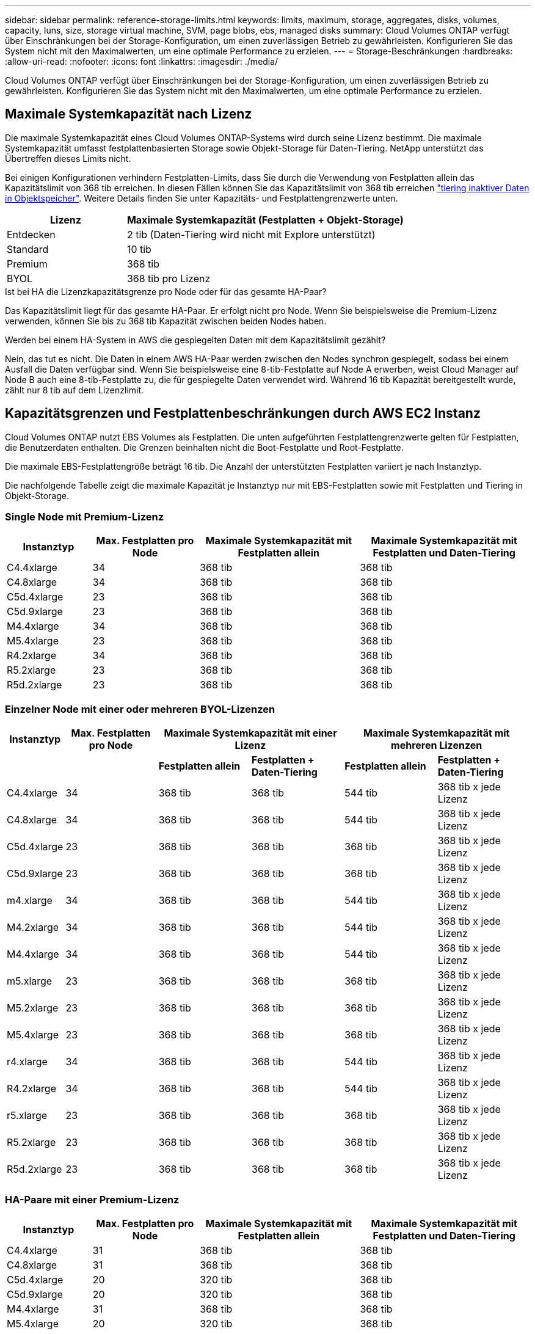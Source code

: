 ---
sidebar: sidebar 
permalink: reference-storage-limits.html 
keywords: limits, maximum, storage, aggregates, disks, volumes, capacity, luns, size, storage virtual machine, SVM, page blobs, ebs, managed disks 
summary: Cloud Volumes ONTAP verfügt über Einschränkungen bei der Storage-Konfiguration, um einen zuverlässigen Betrieb zu gewährleisten. Konfigurieren Sie das System nicht mit den Maximalwerten, um eine optimale Performance zu erzielen. 
---
= Storage-Beschränkungen
:hardbreaks:
:allow-uri-read: 
:nofooter: 
:icons: font
:linkattrs: 
:imagesdir: ./media/


[role="lead"]
Cloud Volumes ONTAP verfügt über Einschränkungen bei der Storage-Konfiguration, um einen zuverlässigen Betrieb zu gewährleisten. Konfigurieren Sie das System nicht mit den Maximalwerten, um eine optimale Performance zu erzielen.



== Maximale Systemkapazität nach Lizenz

Die maximale Systemkapazität eines Cloud Volumes ONTAP-Systems wird durch seine Lizenz bestimmt. Die maximale Systemkapazität umfasst festplattenbasierten Storage sowie Objekt-Storage für Daten-Tiering. NetApp unterstützt das Übertreffen dieses Limits nicht.

Bei einigen Konfigurationen verhindern Festplatten-Limits, dass Sie durch die Verwendung von Festplatten allein das Kapazitätslimit von 368 tib erreichen. In diesen Fällen können Sie das Kapazitätslimit von 368 tib erreichen https://docs.netapp.com/us-en/cloud-manager-cloud-volumes-ontap/concept-data-tiering.html["tiering inaktiver Daten in Objektspeicher"^]. Weitere Details finden Sie unter Kapazitäts- und Festplattengrenzwerte unten.

[cols="30,70"]
|===
| Lizenz | Maximale Systemkapazität (Festplatten + Objekt-Storage) 


| Entdecken | 2 tib (Daten-Tiering wird nicht mit Explore unterstützt) 


| Standard | 10 tib 


| Premium | 368 tib 


| BYOL | 368 tib pro Lizenz 
|===
.Ist bei HA die Lizenzkapazitätsgrenze pro Node oder für das gesamte HA-Paar?
Das Kapazitätslimit liegt für das gesamte HA-Paar. Er erfolgt nicht pro Node. Wenn Sie beispielsweise die Premium-Lizenz verwenden, können Sie bis zu 368 tib Kapazität zwischen beiden Nodes haben.

.Werden bei einem HA-System in AWS die gespiegelten Daten mit dem Kapazitätslimit gezählt?
Nein, das tut es nicht. Die Daten in einem AWS HA-Paar werden zwischen den Nodes synchron gespiegelt, sodass bei einem Ausfall die Daten verfügbar sind. Wenn Sie beispielsweise eine 8-tib-Festplatte auf Node A erwerben, weist Cloud Manager auf Node B auch eine 8-tib-Festplatte zu, die für gespiegelte Daten verwendet wird. Während 16 tib Kapazität bereitgestellt wurde, zählt nur 8 tib auf dem Lizenzlimit.



== Kapazitätsgrenzen und Festplattenbeschränkungen durch AWS EC2 Instanz

Cloud Volumes ONTAP nutzt EBS Volumes als Festplatten. Die unten aufgeführten Festplattengrenzwerte gelten für Festplatten, die Benutzerdaten enthalten. Die Grenzen beinhalten nicht die Boot-Festplatte und Root-Festplatte.

Die maximale EBS-Festplattengröße beträgt 16 tib. Die Anzahl der unterstützten Festplatten variiert je nach Instanztyp.

Die nachfolgende Tabelle zeigt die maximale Kapazität je Instanztyp nur mit EBS-Festplatten sowie mit Festplatten und Tiering in Objekt-Storage.



=== Single Node mit Premium-Lizenz

[cols="16,20,30,32"]
|===
| Instanztyp | Max. Festplatten pro Node | Maximale Systemkapazität mit Festplatten allein | Maximale Systemkapazität mit Festplatten und Daten-Tiering 


| C4.4xlarge | 34 | 368 tib | 368 tib 


| C4.8xlarge | 34 | 368 tib | 368 tib 


| C5d.4xlarge | 23 | 368 tib | 368 tib 


| C5d.9xlarge | 23 | 368 tib | 368 tib 


| M4.4xlarge | 34 | 368 tib | 368 tib 


| M5.4xlarge | 23 | 368 tib | 368 tib 


| R4.2xlarge | 34 | 368 tib | 368 tib 


| R5.2xlarge | 23 | 368 tib | 368 tib 


| R5d.2xlarge | 23 | 368 tib | 368 tib 
|===


=== Einzelner Node mit einer oder mehreren BYOL-Lizenzen

[cols="10,18,18,18,18,18"]
|===
| Instanztyp | Max. Festplatten pro Node 2+| Maximale Systemkapazität mit einer Lizenz 2+| Maximale Systemkapazität mit mehreren Lizenzen 


2+|  | *Festplatten allein* | *Festplatten + Daten-Tiering* | *Festplatten allein* | *Festplatten + Daten-Tiering* 


| C4.4xlarge | 34 | 368 tib | 368 tib | 544 tib | 368 tib x jede Lizenz 


| C4.8xlarge | 34 | 368 tib | 368 tib | 544 tib | 368 tib x jede Lizenz 


| C5d.4xlarge | 23 | 368 tib | 368 tib | 368 tib | 368 tib x jede Lizenz 


| C5d.9xlarge | 23 | 368 tib | 368 tib | 368 tib | 368 tib x jede Lizenz 


| m4.xlarge | 34 | 368 tib | 368 tib | 544 tib | 368 tib x jede Lizenz 


| M4.2xlarge | 34 | 368 tib | 368 tib | 544 tib | 368 tib x jede Lizenz 


| M4.4xlarge | 34 | 368 tib | 368 tib | 544 tib | 368 tib x jede Lizenz 


| m5.xlarge | 23 | 368 tib | 368 tib | 368 tib | 368 tib x jede Lizenz 


| M5.2xlarge | 23 | 368 tib | 368 tib | 368 tib | 368 tib x jede Lizenz 


| M5.4xlarge | 23 | 368 tib | 368 tib | 368 tib | 368 tib x jede Lizenz 


| r4.xlarge | 34 | 368 tib | 368 tib | 544 tib | 368 tib x jede Lizenz 


| R4.2xlarge | 34 | 368 tib | 368 tib | 544 tib | 368 tib x jede Lizenz 


| r5.xlarge | 23 | 368 tib | 368 tib | 368 tib | 368 tib x jede Lizenz 


| R5.2xlarge | 23 | 368 tib | 368 tib | 368 tib | 368 tib x jede Lizenz 


| R5d.2xlarge | 23 | 368 tib | 368 tib | 368 tib | 368 tib x jede Lizenz 
|===


=== HA-Paare mit einer Premium-Lizenz

[cols="16,20,30,32"]
|===
| Instanztyp | Max. Festplatten pro Node | Maximale Systemkapazität mit Festplatten allein | Maximale Systemkapazität mit Festplatten und Daten-Tiering 


| C4.4xlarge | 31 | 368 tib | 368 tib 


| C4.8xlarge | 31 | 368 tib | 368 tib 


| C5d.4xlarge | 20 | 320 tib | 368 tib 


| C5d.9xlarge | 20 | 320 tib | 368 tib 


| M4.4xlarge | 31 | 368 tib | 368 tib 


| M5.4xlarge | 20 | 320 tib | 368 tib 


| R4.2xlarge | 31 | 368 tib | 368 tib 


| R5.2xlarge | 20 | 320 tib | 368 tib 


| R5d.2xlarge | 20 | 320 tib | 368 tib 
|===


=== HA-Paare mit einer oder mehreren BYOL-Lizenzen

[cols="10,18,18,18,18,18"]
|===
| Instanztyp | Max. Festplatten pro Node 2+| Maximale Systemkapazität mit einer Lizenz 2+| Maximale Systemkapazität mit mehreren Lizenzen 


2+|  | *Festplatten allein* | *Festplatten + Daten-Tiering* | *Festplatten allein* | *Festplatten + Daten-Tiering* 


| C4.4xlarge | 31 | 368 tib | 368 tib | 496 tib | 368 tib x jede Lizenz 


| C4.8xlarge | 31 | 368 tib | 368 tib | 496 tib | 368 tib x jede Lizenz 


| C5d.4xlarge | 20 | 320 tib | 368 tib | 320 tib | 368 tib x jede Lizenz 


| C5d.9xlarge | 20 | 320 tib | 368 tib | 320 tib | 368 tib x jede Lizenz 


| m4.xlarge | 31 | 368 tib | 368 tib | 496 tib | 368 tib x jede Lizenz 


| M4.2xlarge | 31 | 368 tib | 368 tib | 496 tib | 368 tib x jede Lizenz 


| M4.4xlarge | 31 | 368 tib | 368 tib | 496 tib | 368 tib x jede Lizenz 


| m5.xlarge | 20 | 320 tib | 368 tib | 320 tib | 368 tib x jede Lizenz 


| M5.2xlarge | 20 | 320 tib | 368 tib | 320 tib | 368 tib x jede Lizenz 


| M5.4xlarge | 20 | 320 tib | 368 tib | 320 tib | 368 tib x jede Lizenz 


| r4.xlarge | 31 | 368 tib | 368 tib | 496 tib | 368 tib x jede Lizenz 


| R4.2xlarge | 31 | 368 tib | 368 tib | 496 tib | 368 tib x jede Lizenz 


| r5.xlarge | 20 | 320 tib | 368 tib | 320 tib | 368 tib x jede Lizenz 


| R5.2xlarge | 20 | 320 tib | 368 tib | 320 tib | 368 tib x jede Lizenz 


| R5d.2xlarge | 20 | 320 tib | 368 tib | 320 tib | 368 tib x jede Lizenz 
|===


== Grenzwerte für Festplatte und Tiering nach Azure VM-Größe

Die unten aufgeführten Festplattengrenzwerte gelten für Festplatten, die Benutzerdaten enthalten. Die Grenzen beinhalten nicht die Boot-Festplatte und Root-Festplatte. Die folgenden Tabellen zeigen die maximale Systemkapazität nach VM-Größe mit verwalteten Festplatten allein, mit Festplatten und Cold-Daten-Tiering in den Objekt-Storage.

Festplattenbeschränkungen werden durch die VM-Größe nur für Premium- und BYOL-Lizenzen angezeigt, da aufgrund von Kapazitätsbeschränkungen bei Explore und Standard-Lizenzen keine Limits für Festplatten erreicht werden können.

* Systeme mit einem Node können Standard-HDD-verwaltete Standardfestplatten, über Standard-SSD-verwaltete Festplatten und Premium-SSD-gemanagte Festplatten mit bis zu 32 tib pro Festplatte verwenden. Die Anzahl der unterstützten Festplatten variiert je nach VM-Größe.
* HA-Systeme verwenden Premium-Blobs als Festplatten, mit bis zu 8 tib pro Seite BLOB. Die Anzahl der unterstützten Festplatten variiert je nach VM-Größe.




=== Single Node mit Premium-Lizenz

[cols="14,20,31,33"]
|===
| Die VM-Größe | Max. Festplatten pro Node | Maximale Systemkapazität mit Festplatten allein | Maximale Systemkapazität mit Festplatten und Daten-Tiering 


| DS3_v2 | 15 | 368 tib | Tiering nicht unterstützt 


| DS4_v2 | 31 | 368 tib | 368 tib 


| DS5_v2 | 63 | 368 tib | 368 tib 


| DS13_v2 | 31 | 368 tib | 368 tib 


| DS14_v2 | 63 | 368 tib | 368 tib 
|===


=== Einzelner Node mit einer oder mehreren BYOL-Lizenzen


NOTE: Bei einigen VM-Typen benötigen Sie mehrere BYOL-Lizenzen, um die unten aufgeführte maximale Systemkapazität zu erreichen. Beispielsweise würden Sie 6 BYOL-Lizenzen benötigen, um mit DS5_v2 2 PiB zu erreichen.

[cols="10,18,18,18,18,18"]
|===
| Die VM-Größe | Max. Festplatten pro Node 2+| Maximale Systemkapazität mit einer Lizenz 2+| Maximale Systemkapazität mit mehreren Lizenzen 


2+|  | *Festplatten allein* | *Festplatten + Daten-Tiering* | *Festplatten allein* | *Festplatten + Daten-Tiering* 


| DS3_v2 | 15 | 368 tib | Tiering nicht unterstützt | 480 tib | Tiering nicht unterstützt 


| DS4_v2 | 31 | 368 tib | 368 tib | 896 tib | 368 tib x jede Lizenz 


| DS5_v2 | 63 | 368 tib | 368 tib | 896 tib | 368 tib x jede Lizenz 


| DS13_v2 | 31 | 368 tib | 368 tib | 896 tib | 368 tib x jede Lizenz 


| DS14_v2 | 63 | 368 tib | 368 tib | 896 tib | 368 tib x jede Lizenz 
|===


=== HA-Paare mit einer Premium-Lizenz

[cols="14,20,31,33"]
|===
| Die VM-Größe | MAX Data-Festplatten für ein HA-Paar | Maximale Systemkapazität mit Festplatten allein | Maximale Systemkapazität mit Festplatten und Daten-Tiering 


| DS4_v2 | 31 | 368 tib | Tiering nicht unterstützt 


| DS5_v2 | 63 | 368 tib | Tiering nicht unterstützt 


| DS13_v2 | 31 | 368 tib | Tiering nicht unterstützt 


| DS14_v2 | 63 | 368 tib | Tiering nicht unterstützt 


| DS15_v2 | 63 | 368 tib | Tiering nicht unterstützt 
|===


=== HA-Paare mit einer oder mehreren BYOL-Lizenzen


NOTE: Bei einigen VM-Typen benötigen Sie mehrere BYOL-Lizenzen, um die unten aufgeführte maximale Systemkapazität zu erreichen. Beispielsweise würden Sie 3 BYOL-Lizenzen benötigen, um mit DS5_v2 1 PiB zu erreichen.

[cols="10,18,18,18,18,18"]
|===
| Die VM-Größe | MAX Data-Festplatten für ein HA-Paar 2+| Maximale Systemkapazität mit einer Lizenz 2+| Maximale Systemkapazität mit mehreren Lizenzen 


2+|  | *Festplatten allein* | *Festplatten + Daten-Tiering* | *Festplatten allein* | *Festplatten + Daten-Tiering* 


| DS4_v2 | 31 | 368 tib | Tiering nicht unterstützt | 248 tib | Tiering nicht unterstützt 


| DS5_v2 | 63 | 368 tib | Tiering nicht unterstützt | 504 tib | Tiering nicht unterstützt 


| DS13_v2 | 31 | 368 tib | Tiering nicht unterstützt | 248 tib | Tiering nicht unterstützt 


| DS14_v2 | 63 | 368 tib | Tiering nicht unterstützt | 504 tib | Tiering nicht unterstützt 


| DS15_v2 | 63 | 368 tib | Tiering nicht unterstützt | 504 tib | Tiering nicht unterstützt 
|===


== Aggregatgrenzen in AWS

Cloud Volumes ONTAP nutzt AWS Volumes als Festplatten und gruppiert diese in _Aggregate_. Aggregate stellen Storage auf Volumes zur Verfügung.

[cols="2*"]
|===
| Parameter | Grenze 


| Maximale Anzahl an Aggregaten | Single Node: Entspricht der Anzahl der HA-Paare auf der Festplatte: 18 in einem Node ^1^ 


| Maximale Aggregatgröße | 96 tib Rohkapazität ^2^ 


| Disks pro Aggregat | 1-6 ^3^ 


| Maximale Anzahl von RAID-Gruppen pro Aggregat | 1 
|===
Hinweise:

. Es ist nicht möglich, 18 Aggregate auf beiden Nodes in einem HA-Paar zu erstellen, da dadurch das Limit der Daten-Festplatten überschritten wird.
. Die Kapazitätsgrenze für das Aggregat basiert auf den Festplatten, die das Aggregat umfassen. Die Obergrenze enthält keinen Objekt-Storage, der für Daten-Tiering verwendet wird.
. Alle Festplatten in einem Aggregat müssen dieselbe Größe haben.




== Aggregatgrenzen in Azure

Cloud Volumes ONTAP nutzt Azure Storage als Festplatten und gruppiert diese in _Aggregate_. Aggregate stellen Storage auf Volumes zur Verfügung.

[cols="2*"]
|===
| Parameter | Grenze 


| Maximale Anzahl an Aggregaten | Entspricht der Festplattengrenze 


| Maximale Aggregatgröße | 200 tib Rohkapazität für einzelnen Node ^1^ 96 tib Rohkapazität für HA-Paare ^1^ 


| Disks pro Aggregat | 1-12 ^2^ 


| Maximale Anzahl von RAID-Gruppen pro Aggregat | Single Node: 1 HA-Paare: 6 
|===
Hinweise:

. Die Kapazitätsgrenze für das Aggregat basiert auf den Festplatten, die das Aggregat umfassen. Die Obergrenze enthält keinen Objekt-Storage, der für Daten-Tiering verwendet wird.
. Alle Festplatten in einem Aggregat müssen dieselbe Größe haben.




== Logische Storage-Einschränkungen

[cols="22,22,56"]
|===
| Logischer Storage | Parameter | Grenze 


| *Storage Virtual Machines (SVMs)* | Maximale Anzahl für Cloud Volumes ONTAP (HA-Paar oder Single Node) | Eine Datenservice-SVM und eine Ziel-SVM für die Disaster Recovery verwendet. Sie können die Ziel-SVM für den Datenzugriff aktivieren, wenn ein Ausfall auf der Quell-SVM auftritt. ^1^ die einheitliche SVM für Daten umfasst das gesamte Cloud Volumes ONTAP System (HA-Paar oder ein Node). 


.2+| *Dateien* | Maximale Größe | 16 tib 


| Maximale Anzahl pro Volume | Volumengröße abhängig, bis zu 2 Milliarden 


| *FlexClone Volumes* | Hierarchische Klontiefe ^2^ | 499 


.3+| *FlexVol Volumes* | Maximal pro Node | 500 


| Mindestgröße | 20 MB 


| Maximale Größe | AWS: Abhängig von der Größe des Aggregats ^3^ Azure HA: Abhängig von der Größe des Aggregats ^3^ Azure Einzel-Node: 100 tib 


| *Qtrees* | Maximale Anzahl pro FlexVol Volume | 4,995 


| *Snapshot Kopien* | Maximale Anzahl pro FlexVol Volume | 1,023 
|===
Hinweise:

. Cloud Manager bietet keine Einrichtungs- oder Orchestrierungsunterstützung für SVM Disaster Recovery. Zudem werden für zusätzliche SVMs keine Storage-Aufgaben unterstützt. Sie müssen System Manager oder die CLI für die SVM-Disaster Recovery verwenden.
+
** https://library.netapp.com/ecm/ecm_get_file/ECMLP2839856["Express Guide zur Vorbereitung des SVM-Disaster Recovery"^]
** https://library.netapp.com/ecm/ecm_get_file/ECMLP2839857["SVM Disaster Recovery Express Guide"^]


. Diese hierarchische Klontiefe ist die maximale Tiefe einer geschachtelten Hierarchie der FlexClone Volumes, die aus einem einzelnen FlexVol Volume erstellt werden kann.
. Weniger als 100 tib wird unterstützt, da die Aggregate für diese Konfiguration auf 96 tib _RAW_ -Kapazität begrenzt sind.




== ISCSI-Storage-Einschränkungen

[cols="3*"]
|===
| ISCSI-Storage | Parameter | Grenze 


.4+| *LUNs* | Maximal pro Node | 1,024 


| Die maximale Anzahl der LUN-Zuordnungen | 1,024 


| Maximale Größe | 16 tib 


| Maximale Anzahl pro Volume | 512 


| *Igroups* | Maximal pro Node | 256 


.2+| *Initiatoren* | Maximal pro Node | 512 


| Die maximale Anzahl pro Initiatorgruppe | 128 


| *ISCSI-Sitzungen* | Maximal pro Node | 1,024 


.2+| *LIFs* | Maximal pro Port | 32 


| Maximal pro Portsatz | 32 


| *Portsätze* | Maximal pro Node | 256 
|===